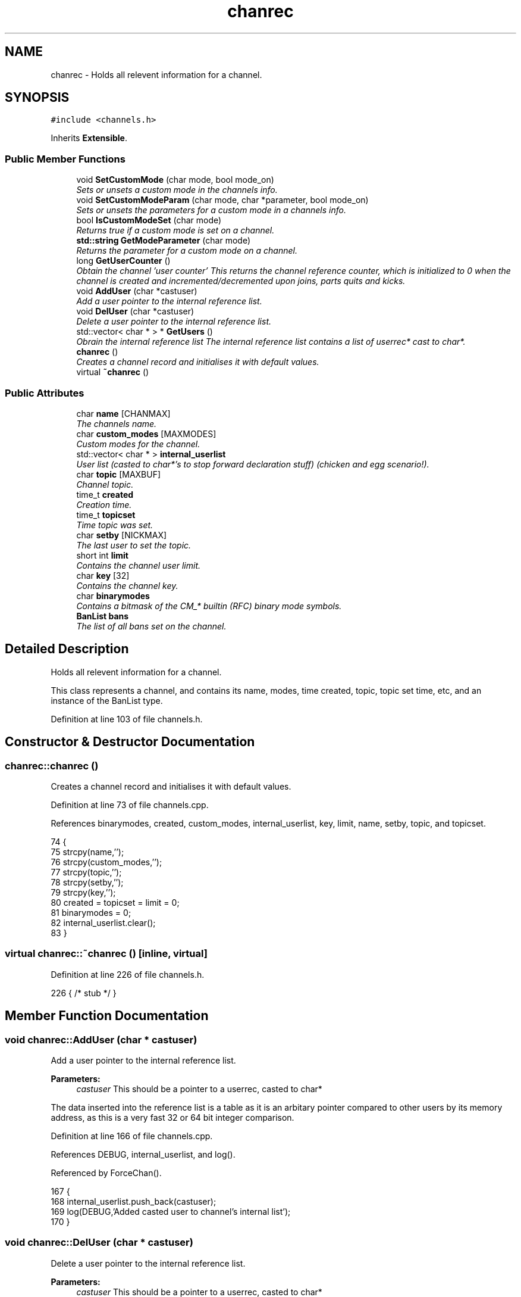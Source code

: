 .TH "chanrec" 3 "19 Dec 2005" "Version 1.0Betareleases" "InspIRCd" \" -*- nroff -*-
.ad l
.nh
.SH NAME
chanrec \- Holds all relevent information for a channel.  

.PP
.SH SYNOPSIS
.br
.PP
\fC#include <channels.h>\fP
.PP
Inherits \fBExtensible\fP.
.PP
.SS "Public Member Functions"

.in +1c
.ti -1c
.RI "void \fBSetCustomMode\fP (char mode, bool mode_on)"
.br
.RI "\fISets or unsets a custom mode in the channels info. \fP"
.ti -1c
.RI "void \fBSetCustomModeParam\fP (char mode, char *parameter, bool mode_on)"
.br
.RI "\fISets or unsets the parameters for a custom mode in a channels info. \fP"
.ti -1c
.RI "bool \fBIsCustomModeSet\fP (char mode)"
.br
.RI "\fIReturns true if a custom mode is set on a channel. \fP"
.ti -1c
.RI "\fBstd::string\fP \fBGetModeParameter\fP (char mode)"
.br
.RI "\fIReturns the parameter for a custom mode on a channel. \fP"
.ti -1c
.RI "long \fBGetUserCounter\fP ()"
.br
.RI "\fIObtain the channel 'user counter' This returns the channel reference counter, which is initialized to 0 when the channel is created and incremented/decremented upon joins, parts quits and kicks. \fP"
.ti -1c
.RI "void \fBAddUser\fP (char *castuser)"
.br
.RI "\fIAdd a user pointer to the internal reference list. \fP"
.ti -1c
.RI "void \fBDelUser\fP (char *castuser)"
.br
.RI "\fIDelete a user pointer to the internal reference list. \fP"
.ti -1c
.RI "std::vector< char * > * \fBGetUsers\fP ()"
.br
.RI "\fIObrain the internal reference list The internal reference list contains a list of userrec* cast to char*. \fP"
.ti -1c
.RI "\fBchanrec\fP ()"
.br
.RI "\fICreates a channel record and initialises it with default values. \fP"
.ti -1c
.RI "virtual \fB~chanrec\fP ()"
.br
.in -1c
.SS "Public Attributes"

.in +1c
.ti -1c
.RI "char \fBname\fP [CHANMAX]"
.br
.RI "\fIThe channels name. \fP"
.ti -1c
.RI "char \fBcustom_modes\fP [MAXMODES]"
.br
.RI "\fICustom modes for the channel. \fP"
.ti -1c
.RI "std::vector< char * > \fBinternal_userlist\fP"
.br
.RI "\fIUser list (casted to char*'s to stop forward declaration stuff) (chicken and egg scenario!). \fP"
.ti -1c
.RI "char \fBtopic\fP [MAXBUF]"
.br
.RI "\fIChannel topic. \fP"
.ti -1c
.RI "time_t \fBcreated\fP"
.br
.RI "\fICreation time. \fP"
.ti -1c
.RI "time_t \fBtopicset\fP"
.br
.RI "\fITime topic was set. \fP"
.ti -1c
.RI "char \fBsetby\fP [NICKMAX]"
.br
.RI "\fIThe last user to set the topic. \fP"
.ti -1c
.RI "short int \fBlimit\fP"
.br
.RI "\fIContains the channel user limit. \fP"
.ti -1c
.RI "char \fBkey\fP [32]"
.br
.RI "\fIContains the channel key. \fP"
.ti -1c
.RI "char \fBbinarymodes\fP"
.br
.RI "\fIContains a bitmask of the CM_* builtin (RFC) binary mode symbols. \fP"
.ti -1c
.RI "\fBBanList\fP \fBbans\fP"
.br
.RI "\fIThe list of all bans set on the channel. \fP"
.in -1c
.SH "Detailed Description"
.PP 
Holds all relevent information for a channel. 

This class represents a channel, and contains its name, modes, time created, topic, topic set time, etc, and an instance of the BanList type.
.PP
Definition at line 103 of file channels.h.
.SH "Constructor & Destructor Documentation"
.PP 
.SS "chanrec::chanrec ()"
.PP
Creates a channel record and initialises it with default values. 
.PP
Definition at line 73 of file channels.cpp.
.PP
References binarymodes, created, custom_modes, internal_userlist, key, limit, name, setby, topic, and topicset.
.PP
.nf
74 {
75         strcpy(name,'');
76         strcpy(custom_modes,'');
77         strcpy(topic,'');
78         strcpy(setby,'');
79         strcpy(key,'');
80         created = topicset = limit = 0;
81         binarymodes = 0;
82         internal_userlist.clear();
83 }
.fi
.PP
.SS "virtual chanrec::~chanrec ()\fC [inline, virtual]\fP"
.PP
Definition at line 226 of file channels.h.
.PP
.nf
226 { /* stub */ }
.fi
.PP
.SH "Member Function Documentation"
.PP 
.SS "void chanrec::AddUser (char * castuser)"
.PP
Add a user pointer to the internal reference list. 
.PP
\fBParameters:\fP
.RS 4
\fIcastuser\fP This should be a pointer to a userrec, casted to char*
.RE
.PP
The data inserted into the reference list is a table as it is an arbitary pointer compared to other users by its memory address, as this is a very fast 32 or 64 bit integer comparison.
.PP
Definition at line 166 of file channels.cpp.
.PP
References DEBUG, internal_userlist, and log().
.PP
Referenced by ForceChan().
.PP
.nf
167 {
168         internal_userlist.push_back(castuser);
169         log(DEBUG,'Added casted user to channel's internal list');
170 }
.fi
.PP
.SS "void chanrec::DelUser (char * castuser)"
.PP
Delete a user pointer to the internal reference list. 
.PP
\fBParameters:\fP
.RS 4
\fIcastuser\fP This should be a pointer to a userrec, casted to char*
.RE
.PP
The data removed from the reference list is a table as it is an arbitary pointer compared to other users by its memory address, as this is a very fast 32 or 64 bit integer comparison.
.PP
Definition at line 172 of file channels.cpp.
.PP
References DEBUG, internal_userlist, log(), and name.
.PP
Referenced by del_channel(), and kick_channel().
.PP
.nf
173 {
174         for (std::vector<char*>::iterator a = internal_userlist.begin(); a < internal_userlist.end(); a++)
175         {
176                 if (*a == castuser)
177                 {
178                         log(DEBUG,'Removed casted user from channel's internal list');
179                         internal_userlist.erase(a);
180                         return;
181                 }
182         }
183         log(DEBUG,'BUG BUG BUG! Attempt to remove an uncasted user from the internal list of %s!',name);
184 }
.fi
.PP
.SS "\fBstd::string\fP chanrec::GetModeParameter (char mode)"
.PP
Returns the parameter for a custom mode on a channel. 
.PP
\fBParameters:\fP
.RS 4
\fImode\fP The mode character you wish to query
.RE
.PP
For example if '+L #foo' is set, and you pass this method 'L', it will return 'foo'. If the mode is not set on the channel, or the mode has no parameters associated with it, it will return an empty string.
.PP
\fBReturns:\fP
.RS 4
The parameter for this mode is returned, or an empty string
.RE
.PP

.PP
Definition at line 146 of file channels.cpp.
.PP
References custom_mode_params.
.PP
.nf
147 {
148         if (custom_mode_params.size())
149         {
150                 for (vector<ModeParameter>::iterator i = custom_mode_params.begin(); i < custom_mode_params.end(); i++)
151                 {
152                         if ((i->mode == mode) && (!strcasecmp(this->name,i->channel)))
153                         {
154                                 return i->parameter;
155                         }
156                 }
157         }
158         return '';
159 }
.fi
.PP
.SS "long chanrec::GetUserCounter ()"
.PP
Obtain the channel 'user counter' This returns the channel reference counter, which is initialized to 0 when the channel is created and incremented/decremented upon joins, parts quits and kicks. 
.PP
\fBReturns:\fP
.RS 4
The number of users on this channel
.RE
.PP

.PP
Definition at line 161 of file channels.cpp.
.PP
.nf
162 {
163         return (this->internal_userlist.size());
164 }
.fi
.PP
.SS "std::vector< char * > * chanrec::GetUsers ()"
.PP
Obrain the internal reference list The internal reference list contains a list of userrec* cast to char*. 
.PP
These are used for rapid comparison to determine channel membership for PRIVMSG, NOTICE, QUIT, PART etc. The resulting pointer to the vector should be considered readonly and only modified via AddUser and DelUser.
.PP
\fBReturns:\fP
.RS 4
This function returns a vector of userrec pointers, each of which has been casted to char* to prevent circular references
.RE
.PP

.PP
Definition at line 186 of file channels.cpp.
.PP
References internal_userlist.
.PP
Referenced by Server::GetUsers().
.PP
.nf
187 {
188         return &internal_userlist;
189 }
.fi
.PP
.SS "bool chanrec::IsCustomModeSet (char mode)"
.PP
Returns true if a custom mode is set on a channel. 
.PP
\fBParameters:\fP
.RS 4
\fImode\fP The mode character you wish to query 
.RE
.PP
\fBReturns:\fP
.RS 4
True if the custom mode is set, false if otherwise
.RE
.PP

.PP
Definition at line 141 of file channels.cpp.
.PP
.nf
142 {
143         return (strchr(this->custom_modes,mode));
144 }
.fi
.PP
.SS "void chanrec::SetCustomMode (char mode, bool mode_on)"
.PP
Sets or unsets a custom mode in the channels info. 
.PP
\fBParameters:\fP
.RS 4
\fImode\fP The mode character to set or unset 
.br
\fImode_on\fP True if you want to set the mode or false if you want to remove it
.RE
.PP

.PP
Definition at line 85 of file channels.cpp.
.PP
References custom_modes, DEBUG, log(), and SetCustomModeParam().
.PP
.nf
86 {
87         if (mode_on) {
88                 static char m[3];
89                 m[0] = mode;
90                 m[1] = '\0';
91                 if (!strchr(this->custom_modes,mode))
92                 {
93                         strlcat(custom_modes,m,MAXMODES);
94                 }
95                 log(DEBUG,'Custom mode %c set',mode);
96         }
97         else {
98 
99                 std::string a = this->custom_modes;
100                 int pos = a.find(mode);
101                 a.erase(pos,1);
102                 strncpy(this->custom_modes,a.c_str(),MAXMODES);
103 
104                 log(DEBUG,'Custom mode %c removed: modelist='%s'',mode,this->custom_modes);
105                 this->SetCustomModeParam(mode,'',false);
106         }
107 }
.fi
.PP
.SS "void chanrec::SetCustomModeParam (char mode, char * parameter, bool mode_on)"
.PP
Sets or unsets the parameters for a custom mode in a channels info. 
.PP
\fBParameters:\fP
.RS 4
\fImode\fP The mode character to set or unset 
.br
\fIparameter\fP The parameter string to associate with this mode character 
.br
\fImode_on\fP True if you want to set the mode or false if you want to remove it
.RE
.PP

.PP
Definition at line 110 of file channels.cpp.
.PP
References ModeParameter::channel, custom_mode_params, DEBUG, log(), ModeParameter::mode, and ModeParameter::parameter.
.PP
Referenced by SetCustomMode().
.PP
.nf
111 {
112 
113         log(DEBUG,'SetCustomModeParam called');
114         ModeParameter M;
115         M.mode = mode;
116         strlcpy(M.channel,this->name,CHANMAX);
117         strlcpy(M.parameter,parameter,MAXBUF);
118         if (mode_on)
119         {
120                 log(DEBUG,'Custom mode parameter %c %s added',mode,parameter);
121                 custom_mode_params.push_back(M);
122         }
123         else
124         {
125                 if (custom_mode_params.size())
126                 {
127                         for (vector<ModeParameter>::iterator i = custom_mode_params.begin(); i < custom_mode_params.end(); i++)
128                         {
129                                 if ((i->mode == mode) && (!strcasecmp(this->name,i->channel)))
130                                 {
131                                         log(DEBUG,'Custom mode parameter %c %s removed',mode,parameter);
132                                         custom_mode_params.erase(i);
133                                         return;
134                                 }
135                         }
136                 }
137                 log(DEBUG,'*** BUG *** Attempt to remove non-existent mode parameter!');
138         }
139 }
.fi
.PP
.SH "Member Data Documentation"
.PP 
.SS "\fBBanList\fP \fBchanrec::bans\fP"
.PP
The list of all bans set on the channel. 
.PP
Definition at line 151 of file channels.h.
.PP
Referenced by add_channel().
.SS "char \fBchanrec::binarymodes\fP"
.PP
Contains a bitmask of the CM_* builtin (RFC) binary mode symbols. 
.PP
Definition at line 147 of file channels.h.
.PP
Referenced by add_channel(), and chanrec().
.SS "time_t \fBchanrec::created\fP"
.PP
Creation time. 
.PP
Definition at line 125 of file channels.h.
.PP
Referenced by chanrec().
.SS "char \fBchanrec::custom_modes\fP[MAXMODES]"
.PP
Custom modes for the channel. 
.PP
Plugins may use this field in any way they see fit.
.PP
Definition at line 112 of file channels.h.
.PP
Referenced by chanrec(), and SetCustomMode().
.SS "std::vector<char*> \fBchanrec::internal_userlist\fP"
.PP
User list (casted to char*'s to stop forward declaration stuff) (chicken and egg scenario!). 
.PP
Definition at line 117 of file channels.h.
.PP
Referenced by AddUser(), chanrec(), DelUser(), and GetUsers().
.SS "char \fBchanrec::key\fP[32]"
.PP
Contains the channel key. 
.PP
If this value is an empty string, there is no channel key in place.
.PP
Definition at line 143 of file channels.h.
.PP
Referenced by add_channel(), and chanrec().
.SS "short int \fBchanrec::limit\fP"
.PP
Contains the channel user limit. 
.PP
If this value is zero, there is no limit in place.
.PP
Definition at line 138 of file channels.h.
.PP
Referenced by add_channel(), and chanrec().
.SS "char \fBchanrec::name\fP[CHANMAX]"
.PP
The channels name. 
.PP
Definition at line 108 of file channels.h.
.PP
Referenced by add_channel(), chanrec(), del_channel(), DelUser(), ForceChan(), kick_channel(), and Server::PseudoToUser().
.SS "char \fBchanrec::setby\fP[NICKMAX]"
.PP
The last user to set the topic. 
.PP
If this member is an empty string, no topic was ever set.
.PP
Definition at line 133 of file channels.h.
.PP
Referenced by chanrec(), ForceChan(), and Server::PseudoToUser().
.SS "char \fBchanrec::topic\fP[MAXBUF]"
.PP
Channel topic. 
.PP
If this is an empty string, no channel topic is set.
.PP
Definition at line 122 of file channels.h.
.PP
Referenced by chanrec(), ForceChan(), and Server::PseudoToUser().
.SS "time_t \fBchanrec::topicset\fP"
.PP
Time topic was set. 
.PP
If no topic was ever set, this will be equal to \fBchanrec::created\fP
.PP
Definition at line 129 of file channels.h.
.PP
Referenced by chanrec(), ForceChan(), and Server::PseudoToUser().

.SH "Author"
.PP 
Generated automatically by Doxygen for InspIRCd from the source code.
